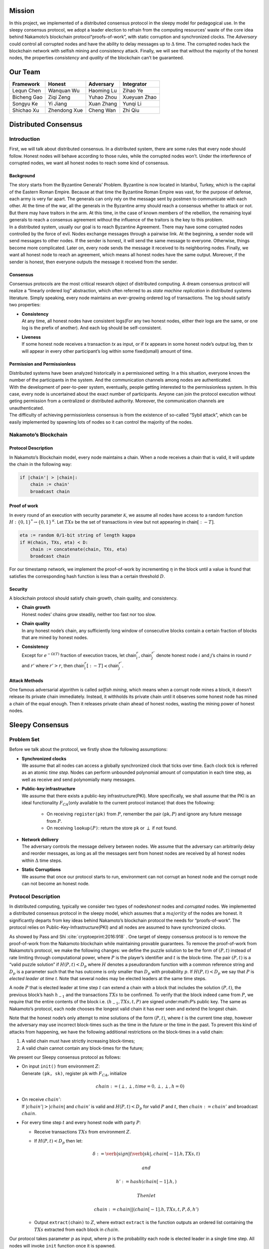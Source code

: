 Mission
=======

In this project, we implemented of a distributed consensus protocol in the sleepy model
for pedagogical use. In the sleepy consensus protocol, we adopt a leader
election to refrain from the computing resources’ waste of the core idea
behind Nakamoto’s blockchain protocol“proofs-of-work”, with static
corruption and synchronized clocks. The *Adversary* could control all
corrupted nodes and have the ability to delay messages up to
:math:`\Delta` time. The corrupted nodes hack the blockchain network
with selfish mining and consistency attack. Finally, we will see that
without the majority of the honest nodes, the properties *consistency*
and *quality* of the blockchain can’t be guaranteed.


Our Team
========
============= ============= ============= =============
Framework     Honest        Adversary     Integrator
============= ============= ============= =============
Lequn Chen    Wanquan Wu    Haoming Lu    Zihao Ye
Bicheng Gao   Ziqi Zeng     Yuhao Zhou    Xueyuan Zhao
Songyu Ke     Yi Jiang      Xuan Zhang    Yunqi Li
Shichao Xu    Zhendong Xue  Cheng Wan     Zhi Qiu
============= ============= ============= =============


Distributed Consensus
=====================

Introduction
------------

First, we will talk about distributed consensus. In a distributed system,
there are some rules that every node should follow. Honest nodes will
behave according to those rules, while the corrupted nodes won’t. Under
the interference of corrupted nodes, we want all honest nodes to reach
some kind of consensus.

Background
~~~~~~~~~~

| The story starts from the Byzantine Generals’ Problem. Byzantine is
  now located in Istanbul, Turkey, which is the capital of the Eastern
  Roman Empire. Because at that time the Byzantine Roman Empire was vast, for the purpose of defense, each army is very far apart. The generals can only rely on the message sent by postmen to communicate with each other. At the time of the war, all the generals in the
  Byzantine army should reach a consensus whether to attack or not. But there may have traitors in the arm. At this time, in the case of known members of the rebellion, the remaining loyal generals to reach a
  consensus agreement without the influence of the traitors is the key to this problem.
| In a distributed system, usually our goal is to reach Byzantine
  Agreement. There may have some corrupted nodes controlled by the force of evil. Nodes exchange messages through a pairwise link. At the beginning, a sender node will send messages to other nodes. If the
  sender is honest, it will send the same message to everyone.
  Otherwise, things become more complicated. Later on, every node sends the message it received to its neighboring nodes. Finally, we want all honest node to reach an agreement, which means all honest nodes have the same output. Moreover, if the sender is honest, then everyone outputs
  the message it received from the sender.

Consensus
~~~~~~~~~

Consensus protocols are the most critical research object of distributed
computing. A dream consensus protocol will realize a “linearly ordered
log” abstraction, which often referred to as *state machine replication*
in distributed systems literature. Simply speaking, every node maintains an ever-growing ordered log of transactions. The log should satisfy two
properties:

-  | **Consistency**
   | At any time, all honest nodes have consistent logs(For any two
     honest nodes, either their logs are the same, or one log is the prefix of another). And each log should be self-consistent.

-  | **Liveness**
   | If some honest node receives a transaction *tx* as input, or if
     *tx* appears in some honest node’s output log, then *tx* will
     appear in every other participant’s log within some fixed(small)
     amount of time.

Permission and Permissionless
~~~~~~~~~~~~~~~~~~~~~~~~~~~~~

| Distributed systems have been analyzed historically in a permissioned setting. In a this situation, everyone knows the number of the
  participants in the system. And the communication channels among nodes are authenticated.
| With the development of peer-to-peer system, eventually, people
  getting interested to the permissionless system. In this case, every node is uncertained about the exact number of participants. Anyone can join the protocol execution without geting permission from a centralized or distributed authority. Moreover, the communication channels are unauthenticated.
| The difficulty of achieving permissionless consensus is from the
  existence of so-called “Sybil attack”, which can be easily
  implemented by spawning lots of nodes so it can control the majority
  of the nodes.

Nakamoto’s Blockchain
---------------------

Protocol Description
~~~~~~~~~~~~~~~~~~~~

In Nakamoto’s Blockchain model, every node maintains a
:math:`\mathsf{chain}`. When a node receives a :math:`\mathsf{chain}`
that is valid, it will update the chain in the following way:

.. code-block:: none

    if |chain'| > |chain|:
        chain := chain'
        broadcast chain


Proof of work
~~~~~~~~~~~~~

In every round of an execution with security parameter
:math:`\mathcal{K}`, we assume all nodes have access to a random
function :math:`H:\{0 , 1\} ^* \rightarrow \{0, 1\}^\mathcal{K}`. Let
:math:`TXs` be the set of transactions in view but not appearing in
:math:`\mathsf{chain}[:-T]`.

.. code-block:: none

    eta := random 0/1-bit string of length kappa
    if H(chain, TXs, eta) < D:
        chain := concatenate(chain, TXs, eta)
        broadcast chain

For our timestamp network, we implement the proof-of-work by
incrementing :math:`\eta` in the block until a value is found that
satisfies the corresponding hash function is less than a certain
threshold :math:`D`.

Security
~~~~~~~~

A blockchain protocol should satisfy chain growth, chain quality, and
consistency.

-   | **Chain growth**
    | Honest nodes’ chains grow steadily, neither too fast nor too slow.

- | **Chain quality**
  | In any honest node’s chain, any sufficiently long window of
    consecutive blocks contain a certain fraction of blocks that are
    mined by honest nodes.

- | **Consistency**
  | Except for :math:`e^{-\Omega(T)}` fraction of execution traces, let
    :math:`\mathsf{chain}_i^r`, :math:`\mathsf{chain}_j^{r'}` denote
    honest node :math:`i` and :math:`j`\ ’s chains in round :math:`r`
    and :math:`r'` where :math:`r'>r`, then
    :math:`\mathsf{chain}_i^r[:-T] \prec \mathsf{chain}_j^{r'}`.

Attack Methods
~~~~~~~~~~~~~~

One famous adversarial algorithm is called *selfish mining*, which means
when a corrupt node mines a block, it doesn’t release its private chain
immediately. Instead, it withholds its private chain until it observes
some honest node has mined a chain of the equal enough. Then it releases
private chain ahead of honest nodes, wasting the mining power of honest
nodes.

Sleepy Consensus
================

Problem Set
-----------

Before we talk about the protocol, we firstly show the following
assumptions:

- | **Synchronized clocks**
  | We assume that all nodes can access a globally synchronized clock that ticks over time. Each clock tick is referred as an atomic *time step*. Nodes can perform unbounded polynomial amount of computation
    in each time step, as well as receive and send polynomially many
    messages.

- | **Public-key infrastructure**
  | We assume that there exists a public-key infrastructure(PKI). More
      specifically, we shall assume that the PKI is an ideal functionality
      :math:`F_{CA}`\ (only available to the current protocol instance)
      that does the following:

    -  On receiving ``register(pk)`` from :math:`P`, remember the pair
       :math:`(`\ ``pk``\ :math:`, P)` and ignore any future message
       from :math:`P`.

    -  On receiving ``lookup(``\ :math:`P`\ ``)``: return the store
       ``pk`` or :math:`\perp` if not found.

- | **Network delivery**
  | The adversary controls the message delivery between nodes. We
    assume that the adversary can arbitrarily delay and reorder
    messages, as long as all the messages sent from honest nodes are
    received by all honest nodes within :math:`\Delta` time steps.

- | **Static Corruptions**
  | We assume that once our protocol starts to run, environment can
    not corrupt an honest node and the corrupt node can not become an
    honest node.

Protocol Description
--------------------

In distributed computing, typically we consider two types of
nodes\ *honest* nodes and *corrupted* nodes. We implemented a
distributed consensus protocol in the sleepy model, which assumes that
a :math:`majority` of the nodes are honest. It significantly departs
from key ideas behind Nakamoto’s blockchain protocol the needs for “proofs-of-work”. The protocol relies on Public-Key-Infrastructure(PKI)
and all nodes are assumed to have synchronized clocks.

As showed by Pass and Shi :cite:`cryptoeprint:2016:918` . One target of sleepy consensus protocol is to remove the proof-of-work from
the Nakamoto blockchain while maintaining provable guarantees. To remove
the proof-of-work from Nakamoto’s protocol, we make the following
changes: we define the puzzle solution to be the form of :math:`(P, t)`
instead of rate limiting through computational power, where :math:`P` is
the player’s identifier and :math:`t` is the block-time. The pair
:math:`(P, t)` is a “valid puzzle solution” if :math:`H(P,t) < D_p`
where :math:`H` denotes a pseudorandom function with a common reference
string and :math:`D_p` is a parameter such that the has outcome is only
smaller than :math:`D_p` with probability :math:`p`. If
:math:`H(P,t) < D_p` we say that :math:`P` is *elected leader at time
t*. Note that several nodes may be elected leaders at the same time
steps.

A node :math:`P` that is elected leader at time step :math:`t` can
extend a chain with a block that includes the solution :math:`(P, t)`,
the previous block’s hash :math:`h_{-1}` and the transactions
:math:`TXs` to be confirmed. To verify that the block indeed came from
:math:`P`, we require that the entire contents of the block i.e.
:math:`(h_{-1}, TXs, t, P)` are signed under:math:`P`\ ’s public key.
The same as Nakamoto’s protocol, each node chooses the longest valid
chain it has ever seen and extend the longest chain.

Note that the honest node’s only attempt to mine solutions of the form
:math:`(P, t)`, where :math:`t` is the current time step, however the
adversary may use incorrect block-times such as the time in the future
or the time in the past. To prevent this kind of attacks from happening,
we have the following additional restrictions on the block-times in a
valid chain:

#. A valid chain must have strictly increasing block-times;

#. A valid chain cannot contain any block-times for the future;

We present our Sleepy consensus protocol as follows:

-  | On input ``init()`` from environment :math:`Z`:
   | Generate ``(pk, sk)``, register ``pk`` with :math:`F_{CA}`,
     initialize

     .. math:: chain := (\perp,\perp,time=0,\perp,\perp,h=0)

-  | On receive :math:`chain'`:
   | If :math:`|chain'| > |chain|` and :math:`chain'` is valid and
     :math:`H(P,t) < D_p` for valid :math:`P` and :math:`t`, then
     :math:`chain := chain'` and broadcast :math:`chain`.

-  For every time step :math:`t` and every honest node with party
   :math:`P`:

   -  Receive transactions :math:`TXs` from environment :math:`Z`.

   -  If :math:`H(P, t) < D_p` then let:

      .. math:: \delta := \verb|sign|(\verb|sk|, chain[-1].h, TXs, t)

       and

      .. math:: h' := hash(chain[-1].h,)

       Then let

      .. math:: chain := chain || (chain[-1].h, TXs, t, P, \delta, h')

   -  Output ``extract(``\ chain\ ``)`` to :math:`Z`, where extract
      ``extract`` is the function outputs an ordered list containing the
      :math:`TXs` extracted from each block in :math:`chain`.

Our protocol takes parameter :math:`p` as input, where :math:`p` is the
probability each node is elected leader in a single time step. All nodes
will invoke ``init`` function once it is spawned.

imulator Components
====================

In this section, we first introduce the overall structure of the
simulator, then we introduce the three components of our simulator:
Framework, Honest Party and Adversary Party. The last part of this
section is the API document.

Framework
---------

| |image|
| As shown in the figure, our simulator runs in a round-by-round style.
  The class ``framework.Runner`` controls the action in each round. By
  creating the subclasses of class ``framework.ConfigurationBase``, user
  can configure the parameters(e.g. number of rounds, ratio of corrupted
  nodes) the run. Users can write subclasses of the class
  ``framework.MeasurementBase`` to provide the function of measuring the
  results(e.g. consistency and chain quality) of the experiment.

In each round, the adversary firstly delivers messages to the
corresponding receivers. Then, the honest nodes send the messages to the
adversary controller since the adversary has the control of the network.
The class ``framework.Context`` provides a easy way for the honest nodes
to interact with the network.

The class ``utils.FSignRSA`` and ``utils.FSignHash`` plays the role of
trusted third party. User can also create the subclasses of class
``framework.TrustedThirdPartyBase``.

Framework
---------

Our framework implement several abstract classes for the users implement
their own subclasses:

-  class ``AdversaryControllerBase`` is the super class for the user
   defined adversary party.

-  class ``ConfigurationBase`` is the super class for the user defined
   running configuration.

-  class ``Context`` the network interface for the nodes to communicate
   with each other.

-  class ``MeasurementBase`` is the super class for the user defined
   measurement.

-  class ``NodeBase`` is the super class for the user defined node type.

-  class ``Runner`` is the default round-by-round runner.

-  class ``TrustedThirdPartyBase`` is the super class for the user
   defined trusted third party.

Honest Party
------------

Each honest nodes has:

-  node ID

-  **blockchain** Since blockchain will fork, it’s actually a block
   tree. The longest chain is the main chain. According to Sleepy
   Consensus Protocol, the previous block should have smaller timestamp
   than the successor.

-  | **transaction pool**
   | Receive transactions(\ *tx*) from network and store in *tx* pool
     temporarily. If the node receives a *tx* not in current *tx* pool,
     the node will forward(broadcast) this *tx* with its own signature
     immediately. At the end of each round, all *tx*\ s remained in *tx*
     pool will form a new block append at the end of mainchain.

-  | **orphan pool**
   | The node will receive blocks from the network. With the
     interference of *Adv*, some blocks will be delayed, but not lost.
     Perhaps some successive blocks have already received, but they
     can’t be connected to the block tree since they are waiting for
     their “father” block. So we need a “pool” to store those “orphan”
     block.
   | The delete operation of a block in the orphan pool is very tricky.
     We only store single blocks, but we need to remove all successors
     of it at the same time, which results to a recursive process.

-  | **probability**
   | *probability* is related to the mining difficulty :math:`D`. For
     node :math:`x`, if the hash value of its node ID and the current
     time is less than :math:`D`, then :math:`x` is elected as the
     leader who has the right to mine a new block and broadcast to other
     nodes.

Adversary Party
---------------

We implement 2 kinds of adversaries in this project: *Selfish Mining
Attack* and *Consistency Attack*.

Selfish Mining Attack
~~~~~~~~~~~~~~~~~~~~~

Ittay Eyal and Emin Gun
Sirer :cite:`DBLP:journals/corr/EyalS13` introduced the
selfish mining attack, and Vitalik Buterin presented the adversary’s precise
strategy
`here <https://bitcoinmagazine.com/articles/selfish-mining-a-25-attack-against-the-bitcoin-network-1383578440/>`__.
In our project, we implement this attack method as
``sleepy.SelfishMining`` class and the corresponding measurement
``sleepy.ChainQualityMeasurement`` class.

Consistency Attack
------------------

We also implemented a naive consistency attack which is described as
follows:

-  Pick the longest chain from all honest chains and its private chain.

-  For every honest message: delay by :math:`\Delta`.

-  If adversary’s private chain is longer than the honest chain and it’s
   length is at least :math:`T + 1`, then it publish the chain and will
   break consistency.

-  | Here :math:`T` is the security parameter, except with probability
     :math:`e^{-\Omega(T)}`:
   | :math:`\forall` honest chains :math:`chain^{r}_{i}` and
     :math:`chain_{j}^{r'}` s.t. :math:`r' \geq r`,
     :math:`chain_{i}^r[:\text{-T}] < chain_j^{r'}`

-  When the adversary has 60% of the computational power, he can keep
   developing his own private chain until honest chain is long enough,
   then release the chain to overwrite the last :math:` T ` blocks. So
   that the honest chain may be overwrite.

This attack method implemented in the class of
``sleepy.ConsistencyAttack``.

Experiment Results
==================

For the 2 attacking methods, we implement several experiments on
different sets of parameters, the figure shows the result of some of our
parameters.

.. |image| image:: structure.pdf

Reference
=========
.. bibliography:: references.bib

